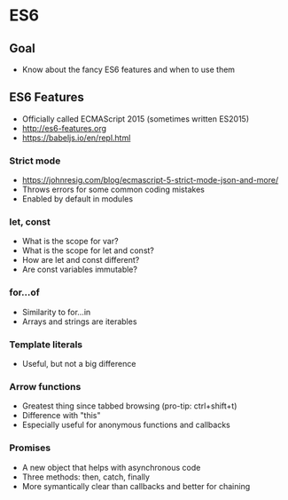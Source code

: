 * ES6
** Goal
- Know about the fancy ES6 features and when to use them

** ES6 Features
- Officially called ECMAScript 2015 (sometimes written ES2015)
- http://es6-features.org
- https://babeljs.io/en/repl.html

*** Strict mode
- https://johnresig.com/blog/ecmascript-5-strict-mode-json-and-more/
- Throws errors for some common coding mistakes
- Enabled by default in modules

*** let, const
- What is the scope for var?
- What is the scope for let and const?
- How are let and const different?
- Are const variables immutable?

*** for...of
- Similarity to for...in
- Arrays and strings are iterables

*** Template literals
- Useful, but not a big difference

*** Arrow functions
- Greatest thing since tabbed browsing (pro-tip: ctrl+shift+t)
- Difference with "this"
- Especially useful for anonymous functions and callbacks

*** Promises
- A new object that helps with asynchronous code
- Three methods: then, catch, finally
- More symantically clear than callbacks and better for chaining

* Export options :noexport:
#+OPTIONS: toc:nil
